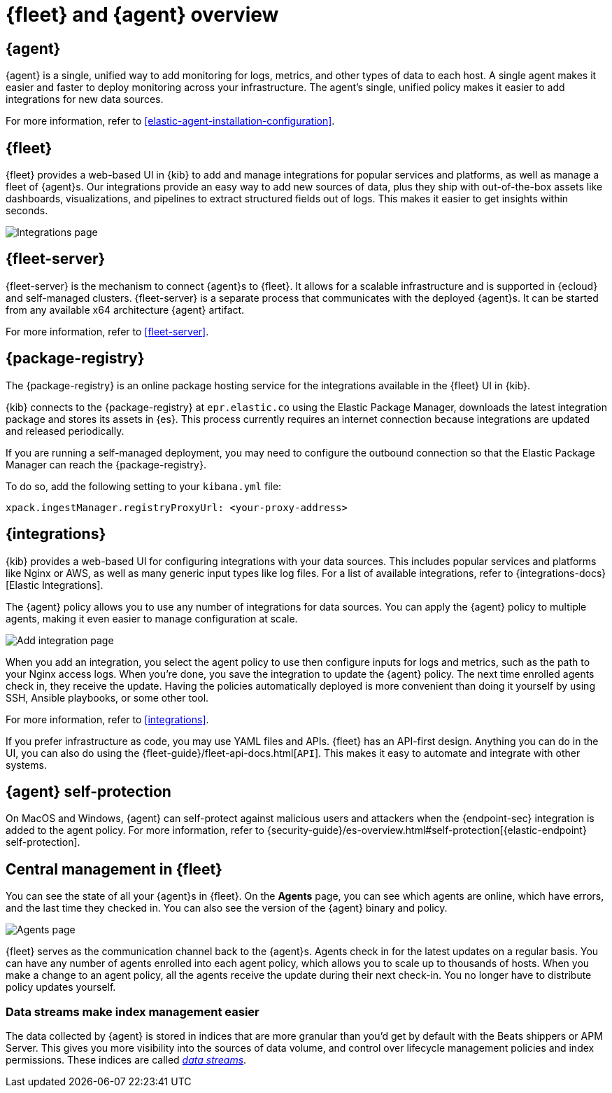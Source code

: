 [[fleet-overview]]
[role="xpack"]
= {fleet} and {agent} overview

[discrete]
[[elastic-agent]]
== {agent}

{agent} is a single, unified way to add monitoring for logs, metrics, and
other types of data to each host. A single agent makes it easier and faster
to deploy monitoring across your infrastructure. The agent's single, unified
policy makes it easier to add integrations for new data sources.

For more information, refer to <<elastic-agent-installation-configuration>>.

[discrete]
[[fleet]]
== {fleet}

{fleet} provides a web-based UI in {kib} to add and manage integrations
for popular services and platforms, as well as manage a fleet of {agent}s. Our
integrations provide an easy way to add new sources of data, plus they ship
with out-of-the-box assets like dashboards, visualizations, and pipelines to
extract structured fields out of logs. This makes it easier to get insights
within seconds.

[role="screenshot"]
image::images/integrations.png[Integrations page]

[discrete]
[[fleet-server-intro]]
== {fleet-server}

{fleet-server} is the mechanism to connect {agent}s to {fleet}.  It allows for
a scalable infrastructure and is supported in {ecloud} and self-managed clusters.
{fleet-server} is a separate process that communicates with the deployed {agent}s.
It can be started from any available x64 architecture {agent} artifact.

For more information, refer to <<fleet-server>>.

[discrete]
[[package-registry-intro]]
== {package-registry}

The {package-registry} is an online package hosting service for the integrations
available in the {fleet} UI in {kib}.

{kib} connects to the {package-registry} at `epr.elastic.co` using the Elastic Package Manager,
downloads the latest integration package and stores its assets in {es}. This process
currently requires an internet connection because integrations are updated and released periodically.

If you are running a self-managed deployment, you may need to configure the outbound connection
so that the Elastic Package Manager can reach the {package-registry}.

To do so, add the following setting to your `kibana.yml` file:

[source,yaml]
----
xpack.ingestManager.registryProxyUrl: <your-proxy-address>
----

[discrete]
[[configuring-integrations]]
== {integrations}

{kib} provides a web-based UI for configuring integrations with your
data sources. This includes popular services and platforms like Nginx or AWS,
as well as many generic input types like log files. For a list of
available integrations, refer to {integrations-docs}[Elastic Integrations].

The {agent} policy allows you to use any number of integrations for
data sources. You can apply the {agent} policy to multiple agents,
making it even easier to manage configuration at scale.

[role="screenshot"]
image::images/add-integration.png[Add integration page]

When you add an integration, you select the agent policy to use then
configure inputs for logs and metrics, such as the path to your Nginx access
logs. When you're done, you save the integration to update the {agent}
policy. The next time enrolled agents check in, they receive the update.
Having the policies automatically deployed is more convenient
than doing it yourself by using SSH, Ansible playbooks, or some other tool.

For more information, refer to <<integrations>>.

If you prefer infrastructure as code, you may use YAML files and APIs.
{fleet} has an API-first design. Anything you can do in the UI, you
can also do using the {fleet-guide}/fleet-api-docs.html[`API`].
This makes it easy to automate and integrate with other systems.

[discrete]
[[agent-self-protection]]
== {agent} self-protection

On MacOS and Windows, {agent} can self-protect against malicious users and
attackers when the {endpoint-sec} integration is added to the agent policy. For
more information, refer to
{security-guide}/es-overview.html#self-protection[{elastic-endpoint} self-protection].

[discrete]
[[central-management]]
== Central management in {fleet}

You can see the state of all your {agent}s in {fleet}. On the **Agents** page,
you can see which agents are online, which have errors, and the last time
they checked in. You can also see the version of the {agent} binary and
policy.

[role="screenshot"]
image::images/kibana-fleet-agents-overview.png[Agents page]

{fleet} serves as the communication channel back to the {agent}s. Agents check
in for the latest updates on a regular basis. You can have any number of agents
enrolled into each agent policy, which allows you to scale up to
thousands of hosts. When you make a change to an agent policy, all the
agents receive the update during their next check-in. You no longer have to
distribute policy updates yourself.

[discrete]
[[data-streams-intro]]
=== Data streams make index management easier

The data collected by {agent} is stored in indices that are more granular than
you'd get by default with the Beats shippers or APM Server. This gives you more visibility into the
sources of data volume, and control over lifecycle management policies and index
permissions. These indices are called <<data-streams,_data streams_>>.
